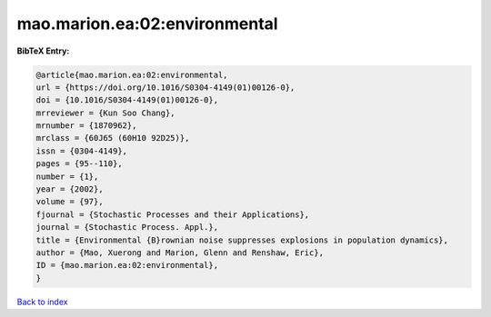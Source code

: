 mao.marion.ea:02:environmental
==============================

.. :cite:t:`mao.marion.ea:02:environmental`

.. bibliography:: ../../All.bib

**BibTeX Entry:**

.. code-block:: bibtex

   @article{mao.marion.ea:02:environmental,
   url = {https://doi.org/10.1016/S0304-4149(01)00126-0},
   doi = {10.1016/S0304-4149(01)00126-0},
   mrreviewer = {Kun Soo Chang},
   mrnumber = {1870962},
   mrclass = {60J65 (60H10 92D25)},
   issn = {0304-4149},
   pages = {95--110},
   number = {1},
   year = {2002},
   volume = {97},
   fjournal = {Stochastic Processes and their Applications},
   journal = {Stochastic Process. Appl.},
   title = {Environmental {B}rownian noise suppresses explosions in population dynamics},
   author = {Mao, Xuerong and Marion, Glenn and Renshaw, Eric},
   ID = {mao.marion.ea:02:environmental},
   }

`Back to index <../index>`_
